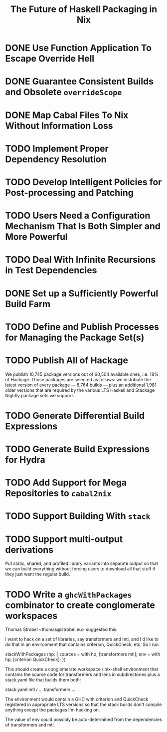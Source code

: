 #+TITLE: The Future of Haskell Packaging in Nix

* DONE Use Function Application To Escape Override Hell
* DONE Guarantee Consistent Builds and Obsolete =overrideScope=
* DONE Map Cabal Files To Nix Without Information Loss
* TODO Implement Proper Dependency Resolution
* TODO Develop Intelligent Policies for Post-processing and Patching
* TODO Users Need a Configuration Mechanism That Is Both Simpler and More Powerful
* TODO Deal With Infinite Recursions in Test Dependencies
* DONE Set up a Sufficiently Powerful Build Farm
* TODO Define and Publish Processes for Managing the Package Set(s)
* TODO Publish All of Hackage

  We publish 10,745 package versions out of 60,504 available ones, i.e. 18% of
  Hackage. Those packages are selected as follows: we distribute the latest
  version of every package --- 8,764 builds --- plus an additional 1,981 older
  versions that are required by the various LTS Haskell and Stackage Nightly
  package sets we support.

* TODO Generate Differential Build Expressions
* TODO Generate Build Expressions for Hydra
* TODO Add Support for Mega Repositories to =cabal2nix=
* TODO Support Building With =stack=
* TODO Support multi-output derivations

  Put static, shared, and profiled library variants into separate output so
  that we can build everything without forcing users to download all that stuff
  if they just want the regular build.
* TODO Write a =ghcWithPackages= combinator to create conglomerate workspaces

  Thomas Strobel <thomas@strobel.eu> suggested this:

  I want to hack on a set of libraries, say transformers and mtl, and I'd like
  to do that in an environment that contains criterion, QuickCheck, etc. So I
  run

    stackWithPackages (hp: {
      sources = with hp; [transformers mtl];
      env = with hp; [criterion QuickCheck];
    })

  This should create a conglomerate workspace / nix-shell environment that
  contains the source code for transformers and lens in subdirectories plus a
  stack.yaml file that builds them both:

    stack.yaml
    mtl / ...
    transformers ...

  The environment would contain a GHC with criterion and QuickCheck registered
  in appropriate LTS versions so that the stack builds don't compile anything
  except the packages I'm hacking on.

  The value of env could possibly be auto-determined from the dependencies of
  transformers and mtl.
